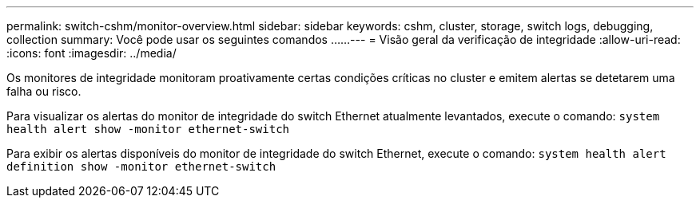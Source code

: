 ---
permalink: switch-cshm/monitor-overview.html 
sidebar: sidebar 
keywords: cshm, cluster, storage, switch logs, debugging, collection 
summary: Você pode usar os seguintes comandos ...... 
---
= Visão geral da verificação de integridade
:allow-uri-read: 
:icons: font
:imagesdir: ../media/


[role="lead"]
Os monitores de integridade monitoram proativamente certas condições críticas no cluster e emitem alertas se detetarem uma falha ou risco.

Para visualizar os alertas do monitor de integridade do switch Ethernet atualmente levantados, execute o comando: `system health alert show -monitor ethernet-switch`

Para exibir os alertas disponíveis do monitor de integridade do switch Ethernet, execute o comando: `system health alert definition show -monitor ethernet-switch`
